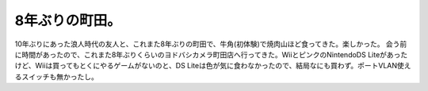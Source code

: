 ﻿8年ぶりの町田。
################


10年ぶりにあった浪人時代の友人と、これまた8年ぶりの町田で、牛角(初体験)で焼肉山ほど食ってきた。楽しかった。
会う前に時間があったので、これまた8年ぶりくらいのヨドバシカメラ町田店へ行ってきた。WiiとピンクのNintendoDS Liteがあったけど、Wiiは買ってもとくにやるゲームがないのと、DS Liteは色が気に食わなかったので、結局なにも買わず。ポートVLAN使えるスイッチも無かったし。



.. author:: mkouhei
.. categories:: 生活, 
.. tags::


